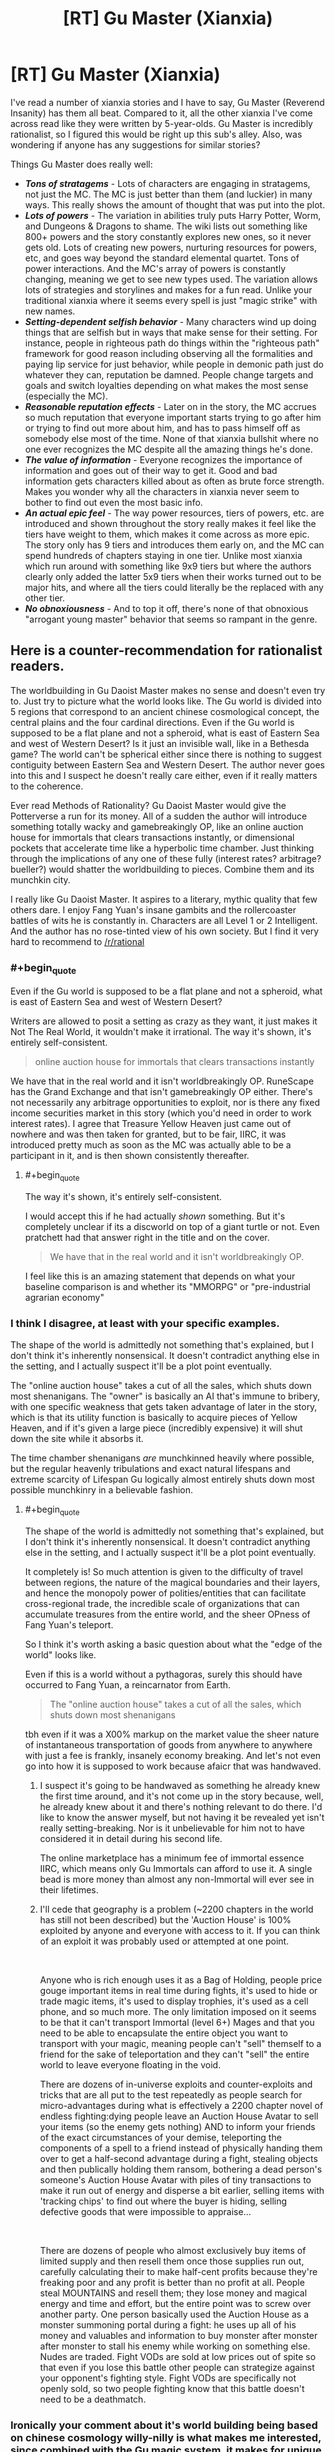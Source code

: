 #+TITLE: [RT] Gu Master (Xianxia)

* [RT] Gu Master (Xianxia)
:PROPERTIES:
:Author: luminarium
:Score: 12
:DateUnix: 1582511219.0
:END:
I've read a number of xianxia stories and I have to say, Gu Master (Reverend Insanity) has them all beat. Compared to it, all the other xianxia I've come across read like they were written by 5-year-olds. Gu Master is incredibly rationalist, so I figured this would be right up this sub's alley. Also, was wondering if anyone has any suggestions for similar stories?

Things Gu Master does really well:

- */Tons of stratagems/* - Lots of characters are engaging in stratagems, not just the MC. The MC is just better than them (and luckier) in many ways. This really shows the amount of thought that was put into the plot.
- */Lots of powers/* - The variation in abilities truly puts Harry Potter, Worm, and Dungeons & Dragons to shame. The wiki lists out something like 800+ powers and the story constantly explores new ones, so it never gets old. Lots of creating new powers, nurturing resources for powers, etc, and goes way beyond the standard elemental quartet. Tons of power interactions. And the MC's array of powers is constantly changing, meaning we get to see new types used. The variation allows lots of strategies and storylines and makes for a fun read. Unlike your traditional xianxia where it seems every spell is just "magic strike" with new names.
- */Setting-dependent selfish behavior/* - Many characters wind up doing things that are selfish but in ways that make sense for their setting. For instance, people in righteous path do things within the "righteous path" framework for good reason including observing all the formalities and paying lip service for just behavior, while people in demonic path just do whatever they can, reputation be damned. People change targets and goals and switch loyalties depending on what makes the most sense (especially the MC).
- */Reasonable reputation effects/* - Later on in the story, the MC accrues so much reputation that everyone important starts trying to go after him or trying to find out more about him, and has to pass himself off as somebody else most of the time. None of that xianxia bullshit where no one ever recognizes the MC despite all the amazing things he's done.
- */The value of information/* - Everyone recognizes the importance of information and goes out of their way to get it. Good and bad information gets characters killed about as often as brute force strength. Makes you wonder why all the characters in xianxia never seem to bother to find out even the most basic info.
- */An actual epic feel/* - The way power resources, tiers of powers, etc. are introduced and shown throughout the story really makes it feel like the tiers have weight to them, which makes it come across as more epic. The story only has 9 tiers and introduces them early on, and the MC can spend hundreds of chapters staying in one tier. Unlike most xianxia which run around with something like 9x9 tiers but where the authors clearly only added the latter 5x9 tiers when their works turned out to be major hits, and where all the tiers could literally be the replaced with any other tier.
- */No obnoxiousness/* - And to top it off, there's none of that obnoxious "arrogant young master" behavior that seems so rampant in the genre.


** Here is a counter-recommendation for rationalist readers.

The worldbuilding in Gu Daoist Master makes no sense and doesn't even try to. Just try to picture what the world looks like. The Gu world is divided into 5 regions that correspond to an ancient chinese cosmological concept, the central plains and the four cardinal directions. Even if the Gu world is supposed to be a flat plane and not a spheroid, what is east of Eastern Sea and west of Western Desert? Is it just an invisible wall, like in a Bethesda game? The world can't be spherical either since there is nothing to suggest contiguity between Eastern Sea and Western Desert. The author never goes into this and I suspect he doesn't really care either, even if it really matters to the coherence.

Ever read Methods of Rationality? Gu Daoist Master would give the Potterverse a run for its money. All of a sudden the author will introduce something totally wacky and gamebreakingly OP, like an online auction house for immortals that clears transactions instantly, or dimensional pockets that accelerate time like a hyperbolic time chamber. Just thinking through the implications of any one of these fully (interest rates? arbitrage? bueller?) would shatter the worldbuilding to pieces. Combine them and its munchkin city.

I really like Gu Daoist Master. It aspires to a literary, mythic quality that few others dare. I enjoy Fang Yuan's insane gambits and the rollercoaster battles of wits he is constantly in. Characters are all Level 1 or 2 Intelligent. And the author has no rose-tinted view of his own society. But I find it very hard to recommend to [[/r/rational]]
:PROPERTIES:
:Author: misanthropokemon
:Score: 14
:DateUnix: 1582549041.0
:END:

*** #+begin_quote
  Even if the Gu world is supposed to be a flat plane and not a spheroid, what is east of Eastern Sea and west of Western Desert?
#+end_quote

Writers are allowed to posit a setting as crazy as they want, it just makes it Not The Real World, it wouldn't make it irrational. The way it's shown, it's entirely self-consistent.

#+begin_quote
  online auction house for immortals that clears transactions instantly
#+end_quote

We have that in the real world and it isn't worldbreakingly OP. RuneScape has the Grand Exchange and that isn't gamebreakingly OP either. There's not necessarily any arbitrage opportunities to exploit, nor is there any fixed income securities market in this story (which you'd need in order to work interest rates). I agree that Treasure Yellow Heaven just came out of nowhere and was then taken for granted, but to be fair, IIRC, it was introduced pretty much as soon as the MC was actually able to be a participant in it, and is then shown consistently thereafter.
:PROPERTIES:
:Author: luminarium
:Score: 6
:DateUnix: 1582588248.0
:END:

**** #+begin_quote
  The way it's shown, it's entirely self-consistent.
#+end_quote

I would accept this if he had actually /shown/ something. But it's completely unclear if its a discworld on top of a giant turtle or not. Even pratchett had that answer right in the title and on the cover.

#+begin_quote
  We have that in the real world and it isn't worldbreakingly OP.
#+end_quote

I feel like this is an amazing statement that depends on what your baseline comparison is and whether its "MMORPG" or "pre-industrial agrarian economy"
:PROPERTIES:
:Author: misanthropokemon
:Score: 3
:DateUnix: 1582593123.0
:END:


*** I think I disagree, at least with your specific examples.

The shape of the world is admittedly not something that's explained, but I don't think it's inherently nonsensical. It doesn't contradict anything else in the setting, and I actually suspect it'll be a plot point eventually.

The "online auction house" takes a cut of all the sales, which shuts down most shenanigans. The "owner" is basically an AI that's immune to bribery, with one specific weakness that gets taken advantage of later in the story, which is that its utility function is basically to acquire pieces of Yellow Heaven, and if it's given a large piece (incredibly expensive) it will shut down the site while it absorbs it.

The time chamber shenanigans /are/ munchkinned heavily where possible, but the regular heavenly tribulations and exact natural lifespans and extreme scarcity of Lifespan Gu logically almost entirely shuts down most possible munchkinry in a believable fashion.
:PROPERTIES:
:Author: Flashbunny
:Score: 3
:DateUnix: 1582557722.0
:END:

**** #+begin_quote
  The shape of the world is admittedly not something that's explained, but I don't think it's inherently nonsensical. It doesn't contradict anything else in the setting, and I actually suspect it'll be a plot point eventually.
#+end_quote

It completely is! So much attention is given to the difficulty of travel between regions, the nature of the magical boundaries and their layers, and hence the monopoly power of polities/entities that can facilitate cross-regional trade, the incredible scale of organizations that can accumulate treasures from the entire world, and the sheer OPness of Fang Yuan's teleport.

So I think it's worth asking a basic question about what the "edge of the world" looks like.

Even if this is a world without a pythagoras, surely this should have occurred to Fang Yuan, a reincarnator from Earth.

#+begin_quote
  The "online auction house" takes a cut of all the sales, which shuts down most shenanigans
#+end_quote

tbh even if it was a X00% markup on the market value the sheer nature of instantaneous transportation of goods from anywhere to anywhere with just a fee is frankly, insanely economy breaking. And let's not even go into how it is supposed to work because afaicr that was handwaved.
:PROPERTIES:
:Author: misanthropokemon
:Score: 4
:DateUnix: 1582560205.0
:END:

***** I suspect it's going to be handwaved as something he already knew the first time around, and it's not come up in the story because, well, he already knew about it and there's nothing relevant to do there. I'd like to know the answer myself, but not having it be revealed yet isn't really setting-breaking. Nor is it unbelievable for him not to have considered it in detail during his second life.

The online marketplace has a minimum fee of immortal essence IIRC, which means only Gu Immortals can afford to use it. A single bead is more money than almost any non-Immortal will ever see in their lifetimes.
:PROPERTIES:
:Author: Flashbunny
:Score: 2
:DateUnix: 1582596422.0
:END:


***** I'll cede that geography is a problem (~2200 chapters in the world has still not been described) but the 'Auction House' is 100% exploited by anyone and everyone with access to it. If you can think of an exploit it was probably used or attempted at one point.

​

Anyone who is rich enough uses it as a Bag of Holding, people price gouge important items in real time during fights, it's used to hide or trade magic items, it's used to display trophies, it's used as a cell phone, and so much more. The only limitation imposed on it seems to be that it can't transport Immortal (level 6+) Mages and that you need to be able to encapsulate the entire object you want to transport with your magic, meaning people can't "sell" themself to a friend for the sake of teleportation and they can't "sell" the entire world to leave everyone floating in the void.

There are dozens of in-universe exploits and counter-exploits and tricks that are all put to the test repeatedly as people search for micro-advantages during what is effectively a 2200 chapter novel of endless fighting:dying people leave an Auction House Avatar to sell your items (so the enemy gets nothing) AND to inform your friends of the exact circumstances of your demise, teleporting the components of a spell to a friend instead of physically handing them over to get a half-second advantage during a fight, stealing objects and then publically holding them ransom, bothering a dead person's someone's Auction House Avatar with piles of tiny transactions to make it run out of energy and disperse a bit earlier, selling items with 'tracking chips' to find out where the buyer is hiding, selling defective goods that were impossible to appraise...

​

There are dozens of people who almost exclusively buy items of limited supply and then resell them once those supplies run out, carefully calculating their to make half-cent profits because they're freaking poor and any profit is better than no profit at all. People steal MOUNTAINS and resell them; they lose money and magical energy and time and effort, but the entire point was to screw over another party. One person basically used the Auction House as a monster summoning portal during a fight: he uses up all of his money and valuables and information to buy monster after monster after monster to stall his enemy while working on something else. Nudes are traded. Fight VODs are sold at low prices out of spite so that even if you lose this battle other people can strategize against your opponent's fighting style. Fight VODs are specifically not openly sold, so two people fighting know that this battle doesn't need to be a deathmatch.
:PROPERTIES:
:Author: Doxkid
:Score: 1
:DateUnix: 1591411278.0
:END:


*** Ironically your comment about it's world building being based on chinese cosmology willy-nilly is what makes me interested, since combined with the Gu magic system, it makes for unique and very aesthetical worldbuilding, which is part of why I love Lord of the Mysteries.
:PROPERTIES:
:Author: minekasetsu
:Score: 2
:DateUnix: 1583956435.0
:END:


** Got turned off by that "evil protagonist" tag on novelupdates. Not my cup of tea, thank you very much.

For a xianxia novel with advantages you listed, I can suggest Forge of Destiny. Top 20 on Royal Road, and even that is inderrated imo.
:PROPERTIES:
:Author: vallar57
:Score: 11
:DateUnix: 1582524836.0
:END:

*** Read the first 5 chapters of Forge of Destiny and... very underwhelmed. Protagonist hasn't got a clue what's going on and the story shows them learning the basics but it feels slow. No conflict yet, nor anything that so much as hints at conflict, so it feels slow. Just characters being rude and tactless does not conflict make nor is it particularly interesting. Like, in the first 5 chapters of the most recent story I wrote, I already showcased the setting, explained the characteristics of the magic system including some rationalist exploits, introduced twice as many characters as this one, involved the protagonist in multiple stratagems, had the character go through multiple skirmishes and a major battle, and make some very difficult choices that clearly showcased the protagonist's ability, worldview and moral system.

Curious what you like about it from the later chapters, so can I better decide whether to keep reading it?
:PROPERTIES:
:Author: luminarium
:Score: 3
:DateUnix: 1582694117.0
:END:

**** I would say it takes a while to get into. I dislike slow burning stories as well, it took me about 3 go's to get the ball rolling with forge of destiny. But it is a very well written and the slow pace is made up with incredibly interesting and well thought out world building.
:PROPERTIES:
:Author: 123whyme
:Score: 1
:DateUnix: 1582732847.0
:END:


**** It's slow burning, yes. I don't mind slow burning stories at all.

The story is originally a quest on sufficient velocity, still ongoing. The readers are learning together with the protagonist, they both have almost no contextual knowledge for cultivator society. Cue bumbling around in the early chapters. They learn.

And did you catch the part where any open conflict is /banned/ in the first month? Of course there isn't much of it. Things pick up after the ban expires.

Things I like in the later chapters: /excellent/ worldbuilding, the author put a lot of effort in creating a world fitting the genre yet unique, very good friendly relationships between characters (and interesting characters in general), good power level pacing (protag grows very fast, but not absurdly so, like many Chinese novels tend to do, firmly securing a fourth position in her age class... while developing support + crowd control build).
:PROPERTIES:
:Author: vallar57
:Score: 1
:DateUnix: 1582695985.0
:END:


** Can you post a link?
:PROPERTIES:
:Author: rngoddesst
:Score: 3
:DateUnix: 1582512377.0
:END:

*** [[https://www.webnovel.com/book/7996858406002505/Reverend-Insanity]]
:PROPERTIES:
:Author: Veedrac
:Score: 5
:DateUnix: 1582513777.0
:END:

**** Thanks!
:PROPERTIES:
:Author: rngoddesst
:Score: 1
:DateUnix: 1582513796.0
:END:


** I am reading it raw and I have to say it is truly incredible. At the End of each big chapter it always feels like everything are losing control and our MC barely survives because he is ruthless and smart. It's a well written fantasy.
:PROPERTIES:
:Author: Bluetoothphobia
:Score: 2
:DateUnix: 1582519556.0
:END:


** Links: [[https://www.webnovel.com/book/7996858406002505/Reverend-Insanity][WebNovel/Qidian]] | [[https://www.wuxiaworld.co/Reverend-Insanity/][wuxiaworld.co (scraper)]]
:PROPERTIES:
:Author: edwardkmett
:Score: 2
:DateUnix: 1582606965.0
:END:


** There's 40 millennium of cultivation which is pretty good with good worldbuilding, intelligent characters, plotting etc.
:PROPERTIES:
:Author: OnlyEvonix
:Score: 1
:DateUnix: 1583708780.0
:END:
